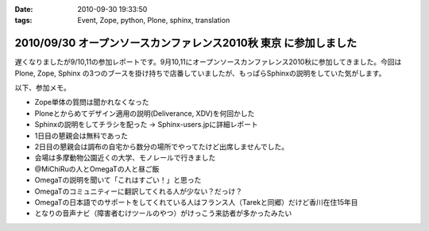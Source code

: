 :date: 2010-09-30 19:33:50
:tags: Event, Zope, python, Plone, sphinx, translation

=================================================================
2010/09/30 オープンソースカンファレンス2010秋 東京 に参加しました
=================================================================

遅くなりましたが9/10,11の参加レポートです。9月10,11にオープンソースカンファレンス2010秋に参加してきました。今回は Plone, Zope, Sphinx の3つのブースを掛け持ちで店番していましたが、もっぱらSphinxの説明をしていた気がします。

以下、参加メモ。

* Zope単体の質問は聞かれなくなった
* Ploneとからめてデザイン適用の説明(Deliverance, XDV)を何回かした
* Sphinxの説明をしてチラシを配った -> Sphinx-users.jpに詳細レポート
* 1日目の懇親会は無料であった
* 2日目の懇親会は調布の自宅から数分の場所でやってたけど出席しませんでした。
* 会場は多摩動物公園近くの大学、モノレールで行きました
* @MiChiRuの人とOmegaTの人と昼ご飯
* OmegaTの説明を聞いて「これはすごい！」と思った
* OmegaTのコミュニティーに翻訳してくれる人が少ない？だっけ？
* OmegaTの日本語でのサポートをしてくれている人はフランス人（Tarekと同郷）だけど香川在住15年目
* となりの音声ナビ（障害者むけツールのやつ）がけっこう来訪者が多かったみたい


.. :extend type: text/x-rst
.. :extend:

